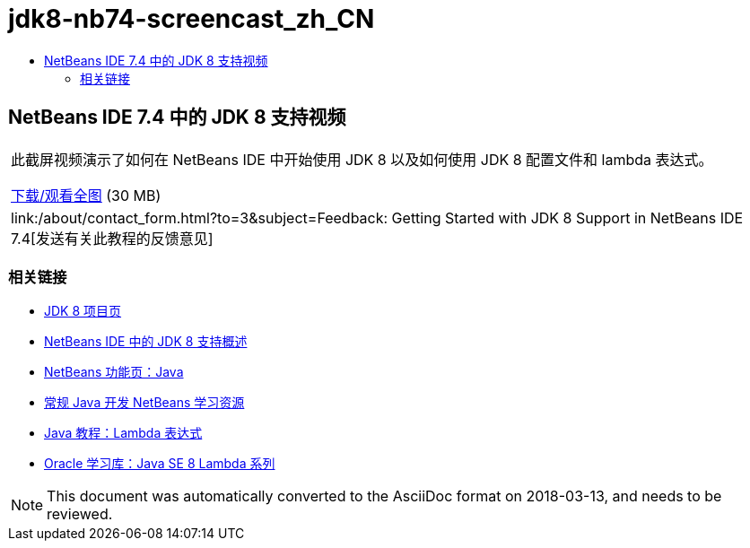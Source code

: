 // 
//     Licensed to the Apache Software Foundation (ASF) under one
//     or more contributor license agreements.  See the NOTICE file
//     distributed with this work for additional information
//     regarding copyright ownership.  The ASF licenses this file
//     to you under the Apache License, Version 2.0 (the
//     "License"); you may not use this file except in compliance
//     with the License.  You may obtain a copy of the License at
// 
//       http://www.apache.org/licenses/LICENSE-2.0
// 
//     Unless required by applicable law or agreed to in writing,
//     software distributed under the License is distributed on an
//     "AS IS" BASIS, WITHOUT WARRANTIES OR CONDITIONS OF ANY
//     KIND, either express or implied.  See the License for the
//     specific language governing permissions and limitations
//     under the License.
//

= jdk8-nb74-screencast_zh_CN
:jbake-type: page
:jbake-tags: old-site, needs-review
:jbake-status: published
:keywords: Apache NetBeans  jdk8-nb74-screencast_zh_CN
:description: Apache NetBeans  jdk8-nb74-screencast_zh_CN
:toc: left
:toc-title:

== NetBeans IDE 7.4 中的 JDK 8 支持视频

|===
|此截屏视频演示了如何在 NetBeans IDE 中开始使用 JDK 8 以及如何使用 JDK 8 配置文件和 lambda 表达式。

link:http://bits.netbeans.org/media/jdk8-gettingstarted.mp4[下载/观看全图] (30 MB)

 

|
link:/about/contact_form.html?to=3&subject=Feedback: Getting Started with JDK 8 Support in NetBeans IDE 7.4[发送有关此教程的反馈意见] 
|===

=== 相关链接

* link:http://openjdk.java.net/projects/jdk8/[JDK 8 项目页]
* link:https://netbeans.org/kb/docs/java/javase-jdk8.html[NetBeans IDE 中的 JDK 8 支持概述]
* link:https://netbeans.org/features/java/index.html[NetBeans 功能页：Java]
* link:https://netbeans.org/kb/trails/java-se.html[常规 Java 开发 NetBeans 学习资源]
* link:http://docs.oracle.com/javase/tutorial/java/javaOO/lambdaexpressions.html[Java 教程：Lambda 表达式]
* link:http://apex.oracle.com/pls/apex/f?p=44785:24:114639602012411::::P24_CONTENT_ID,P24_PREV_PAGE:7919,24[Oracle 学习库：Java SE 8 Lambda 系列]

NOTE: This document was automatically converted to the AsciiDoc format on 2018-03-13, and needs to be reviewed.
